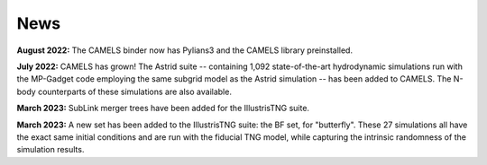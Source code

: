 News
====

**August 2022:** The CAMELS binder now has Pylians3 and the CAMELS library preinstalled.

**July 2022:** CAMELS has grown! The Astrid suite  --  containing 1,092 state-of-the-art hydrodynamic simulations run with the MP-Gadget code employing the same subgrid model as the Astrid simulation  -- has been added to CAMELS. The N-body counterparts of these simulations are also available.

**March 2023:** SubLink merger trees have been added for the IllustrisTNG suite.

**March 2023:** A new set has been added to the IllustrisTNG suite: the BF set, for "butterfly". These 27 simulations all have the exact same initial conditions and are run with the fiducial TNG model, while capturing the intrinsic randomness of the simulation results.
